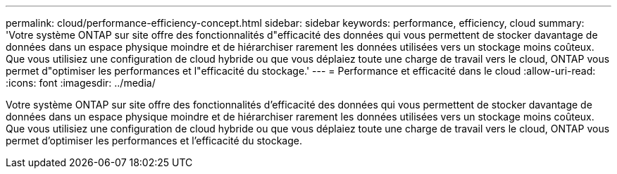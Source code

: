 ---
permalink: cloud/performance-efficiency-concept.html 
sidebar: sidebar 
keywords: performance, efficiency, cloud 
summary: 'Votre système ONTAP sur site offre des fonctionnalités d"efficacité des données qui vous permettent de stocker davantage de données dans un espace physique moindre et de hiérarchiser rarement les données utilisées vers un stockage moins coûteux. Que vous utilisiez une configuration de cloud hybride ou que vous déplaiez toute une charge de travail vers le cloud, ONTAP vous permet d"optimiser les performances et l"efficacité du stockage.' 
---
= Performance et efficacité dans le cloud
:allow-uri-read: 
:icons: font
:imagesdir: ../media/


[role="lead"]
Votre système ONTAP sur site offre des fonctionnalités d'efficacité des données qui vous permettent de stocker davantage de données dans un espace physique moindre et de hiérarchiser rarement les données utilisées vers un stockage moins coûteux. Que vous utilisiez une configuration de cloud hybride ou que vous déplaiez toute une charge de travail vers le cloud, ONTAP vous permet d'optimiser les performances et l'efficacité du stockage.

